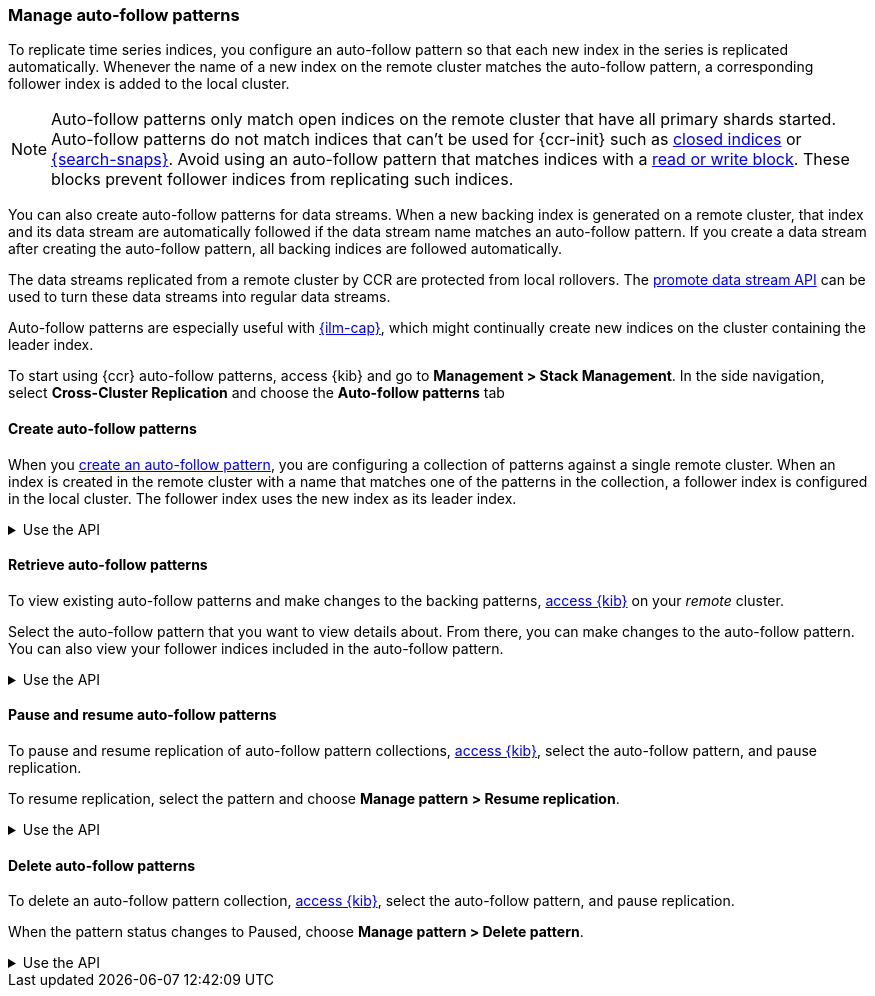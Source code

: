[role="xpack"]
[testenv="platinum"]
[[ccr-auto-follow]]
=== Manage auto-follow patterns
To replicate time series indices, you configure an auto-follow pattern so that
each new index in the series is replicated automatically. Whenever the name of
a new index on the remote cluster matches the auto-follow pattern, a
corresponding follower index is added to the local cluster.

NOTE: Auto-follow patterns only match open indices on the remote cluster that
have all primary shards started. Auto-follow patterns do not match indices that
can't be used for {ccr-init} such as <<open-index-api-desc,closed indices>> or
<<searchable-snapshots,{search-snaps}>>. Avoid using an auto-follow pattern
that matches indices with a <<index-block-settings, read or write block>>. These
blocks prevent follower indices from replicating such indices.

You can also create auto-follow patterns for data streams. When a new backing
index is generated on a remote cluster, that index and its data stream are
automatically followed if the data stream name matches an auto-follow
pattern. If you create a data stream after creating the auto-follow pattern,
all backing indices are followed automatically.

The data streams replicated from a remote cluster by CCR are protected from
local rollovers. The <<promote-data-stream-api,promote data stream API>>
can be used to turn these data streams into regular data streams.

Auto-follow patterns are especially useful with
<<index-lifecycle-management,{ilm-cap}>>, which might continually create
new indices on the cluster containing the leader index.

[[ccr-access-ccr-auto-follow]]
To start using {ccr} auto-follow patterns, access {kib} and go to
*Management > Stack Management*. In the side navigation, select
*Cross-Cluster Replication* and choose the *Auto-follow patterns* tab

[[ccr-auto-follow-create]]
==== Create auto-follow patterns
When you <<ccr-getting-started-auto-follow,create an auto-follow pattern>>,
you are configuring a collection of patterns against a single remote cluster.
When an index is created in the remote cluster with a name that matches one of
the patterns in the collection, a follower index is configured in the local
cluster. The follower index uses the new index as its leader index.

[%collapsible]
.Use the API
====
Use the <<ccr-put-auto-follow-pattern,create auto-follow pattern API>> to add a
new auto-follow pattern configuration.
====

[[ccr-auto-follow-retrieve]]
==== Retrieve auto-follow patterns
To view existing auto-follow patterns and make changes to the backing
patterns, <<ccr-access-ccr-auto-follow,access {kib}>> on your _remote_ cluster.

Select the auto-follow pattern that you want to view details about. From there,
you can make changes to the auto-follow pattern. You can also view your
follower indices included in the auto-follow pattern.

[%collapsible]
.Use the API
====
Use the <<ccr-get-auto-follow-pattern,get auto-follow pattern API>> to inspect
all configured auto-follow pattern collections.
====

[[ccr-auto-follow-pause]]
==== Pause and resume auto-follow patterns
To pause and resume replication of auto-follow pattern collections,
<<ccr-access-ccr-auto-follow,access {kib}>>, select the auto-follow pattern,
and pause replication.

To resume replication, select the pattern and choose
*Manage pattern > Resume replication*.

[%collapsible]
.Use the API
====
Use the <<ccr-pause-auto-follow-pattern,pause auto-follow pattern API>> to
pause auto-follow patterns.
Use the <<ccr-resume-auto-follow-pattern,resume auto-follow pattern API>> to
resume auto-follow patterns.
====

[[ccr-auto-follow-delete]]
==== Delete auto-follow patterns
To delete an auto-follow pattern collection,
<<ccr-access-ccr-auto-follow,access {kib}>>, select the auto-follow pattern,
and pause replication.

When the pattern status changes to Paused, choose
*Manage pattern > Delete pattern*.

[%collapsible]
.Use the API
====
Use the <<ccr-delete-auto-follow-pattern,delete auto-follow pattern API>> to
delete a configured auto-follow pattern collection.
====
